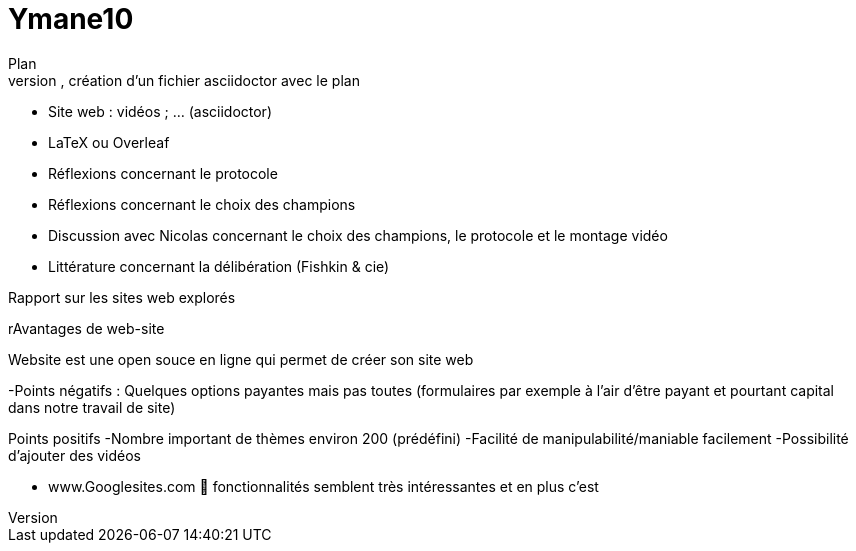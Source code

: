 # Ymane10
Plan
- dépôt sur GitHub, création d’un fichier asciidoctor avec le plan
- Site web : vidéos ; … (asciidoctor)
- LaTeX ou Overleaf
- Réflexions concernant le protocole
- Réflexions concernant le choix des champions
- Discussion avec Nicolas concernant le choix des champions, le protocole et le montage vidéo
- Littérature concernant la délibération (Fishkin & cie)

Rapport sur les sites web explorés

rAvantages de  web-site

Website est une open souce en ligne qui permet de créer son  site web

-Points négatifs :
Quelques options payantes mais pas toutes (formulaires par exemple à l’air d’être payant et pourtant capital dans notre travail de site)

Points positifs
-Nombre important de thèmes environ 200 (prédéfini)
-Facilité de manipulabilité/maniable facilement
-Possibilité d’ajouter des vidéos

- www.Googlesites.com  fonctionnalités semblent très intéressantes et en plus c’est 
